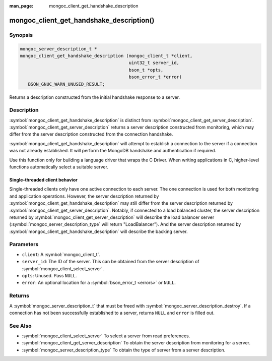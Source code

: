 :man_page: mongoc_client_get_handshake_description

mongoc_client_get_handshake_description()
=========================================

Synopsis
--------

.. code-block:: c

  mongoc_server_description_t *
  mongoc_client_get_handshake_description (mongoc_client_t *client,
                                           uint32_t server_id,
                                           bson_t *opts,
                                           bson_error_t *error)
     BSON_GNUC_WARN_UNUSED_RESULT;

Returns a description constructed from the initial handshake response to a server.

Description
-----------

:symbol:`mongoc_client_get_handshake_description` is distinct from :symbol:`mongoc_client_get_server_description`. :symbol:`mongoc_client_get_server_description` returns a server description constructed from monitoring, which may differ from the server description constructed from the connection handshake.

:symbol:`mongoc_client_get_handshake_description` will attempt to establish a connection to the server if a connection was not already established. It will perform the MongoDB handshake and authentication if required.

Use this function only for building a language driver that wraps the C Driver. When writing applications in C, higher-level functions automatically select a suitable server.

Single-threaded client behavior
^^^^^^^^^^^^^^^^^^^^^^^^^^^^^^^

Single-threaded clients only have one active connection to each server. The one connection is used for both monitoring and application operations. However, the server description returned by :symbol:`mongoc_client_get_handshake_description` may still differ from the server description returned by :symbol:`mongoc_client_get_server_description`. Notably, if connected to a load balanced cluster, the server description returned by :symbol:`mongoc_client_get_server_description` will describe the load balancer server (:symbol:`mongoc_server_description_type` will return "LoadBalancer"). And the server description returned by :symbol:`mongoc_client_get_handshake_description` will describe the backing server.

Parameters
----------

* ``client``: A :symbol:`mongoc_client_t`.
* ``server_id``: The ID of the server. This can be obtained from the server description of :symbol:`mongoc_client_select_server`.
* ``opts``: Unused. Pass ``NULL``.
* ``error``: An optional location for a :symbol:`bson_error_t <errors>` or ``NULL``.

Returns
-------

A :symbol:`mongoc_server_description_t` that must be freed with :symbol:`mongoc_server_description_destroy`. If a connection has not been successfully established to a server, returns ``NULL`` and ``error`` is filled out.


See Also
--------

- :symbol:`mongoc_client_select_server` To select a server from read preferences.
- :symbol:`mongoc_client_get_server_description` To obtain the server description from monitoring for a server.
- :symbol:`mongoc_server_description_type` To obtain the type of server from a server description.
